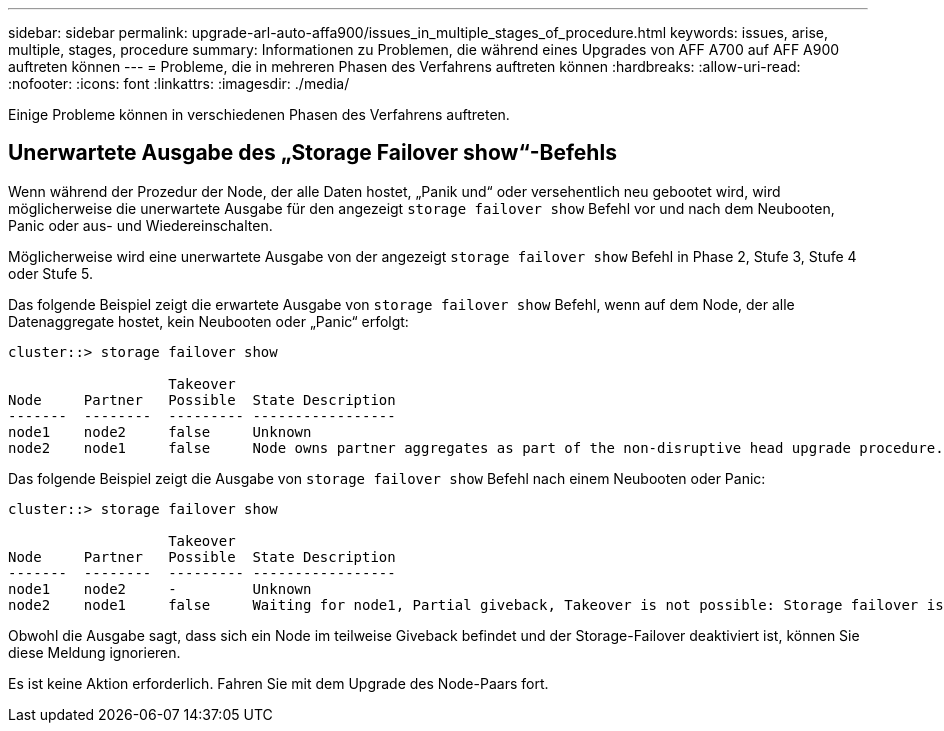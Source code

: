 ---
sidebar: sidebar 
permalink: upgrade-arl-auto-affa900/issues_in_multiple_stages_of_procedure.html 
keywords: issues, arise, multiple, stages, procedure 
summary: Informationen zu Problemen, die während eines Upgrades von AFF A700 auf AFF A900 auftreten können 
---
= Probleme, die in mehreren Phasen des Verfahrens auftreten können
:hardbreaks:
:allow-uri-read: 
:nofooter: 
:icons: font
:linkattrs: 
:imagesdir: ./media/


[role="lead"]
Einige Probleme können in verschiedenen Phasen des Verfahrens auftreten.



== Unerwartete Ausgabe des „Storage Failover show“-Befehls

Wenn während der Prozedur der Node, der alle Daten hostet, „Panik und“ oder versehentlich neu gebootet wird, wird möglicherweise die unerwartete Ausgabe für den angezeigt `storage failover show` Befehl vor und nach dem Neubooten, Panic oder aus- und Wiedereinschalten.

Möglicherweise wird eine unerwartete Ausgabe von der angezeigt `storage failover show` Befehl in Phase 2, Stufe 3, Stufe 4 oder Stufe 5.

Das folgende Beispiel zeigt die erwartete Ausgabe von `storage failover show` Befehl, wenn auf dem Node, der alle Datenaggregate hostet, kein Neubooten oder „Panic“ erfolgt:

....
cluster::> storage failover show

                   Takeover
Node     Partner   Possible  State Description
-------  --------  --------- -----------------
node1    node2     false     Unknown
node2    node1     false     Node owns partner aggregates as part of the non-disruptive head upgrade procedure. Takeover is not possible: Storage failover is disabled.
....
Das folgende Beispiel zeigt die Ausgabe von `storage failover show` Befehl nach einem Neubooten oder Panic:

....
cluster::> storage failover show

                   Takeover
Node     Partner   Possible  State Description
-------  --------  --------- -----------------
node1    node2     -         Unknown
node2    node1     false     Waiting for node1, Partial giveback, Takeover is not possible: Storage failover is disabled
....
Obwohl die Ausgabe sagt, dass sich ein Node im teilweise Giveback befindet und der Storage-Failover deaktiviert ist, können Sie diese Meldung ignorieren.

Es ist keine Aktion erforderlich. Fahren Sie mit dem Upgrade des Node-Paars fort.
